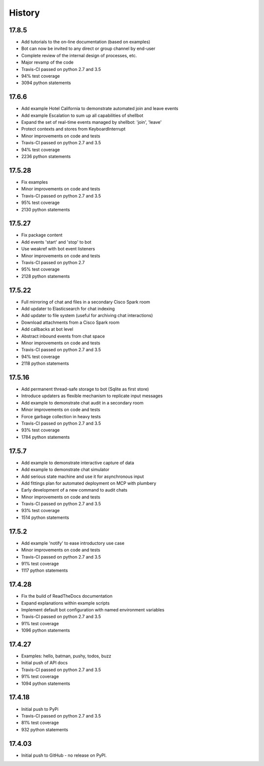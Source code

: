 .. :changelog:

History
-------

17.8.5
~~~~~~
* Add tutorials to the on-line documentation (based on examples)
* Bot can now be invited to any direct or group channel by end-user
* Complete review of the internal design of processes, etc.
* Major revamp of the code
* Travis-CI passed on python 2.7 and 3.5
* 94% test coverage
* 3094 python statements

17.6.6
~~~~~~
* Add example Hotel California to demonstrate automated join and leave events
* Add example Escalation to sum up all capabilities of shellbot
* Expand the set of real-time events managed by shellbot: 'join', 'leave'
* Protect contexts and stores from KeyboardInterrupt
* Minor improvements on code and tests
* Travis-CI passed on python 2.7 and 3.5
* 94% test coverage
* 2236 python statements

17.5.28
~~~~~~~
* Fix examples
* Minor improvements on code and tests
* Travis-CI passed on python 2.7 and 3.5
* 95% test coverage
* 2130 python statements

17.5.27
~~~~~~~
* Fix package content
* Add events 'start' and 'stop' to bot
* Use weakref with bot event listeners
* Minor improvements on code and tests
* Travis-CI passed on python 2.7
* 95% test coverage
* 2128 python statements

17.5.22
~~~~~~~
* Full mirroring of chat and files in a secondary Cisco Spark room
* Add updater to Elasticsearch for chat indexing
* Add updater to file system (useful for archiving chat interactions)
* Download attachments from a Cisco Spark room
* Add callbacks at bot level
* Abstract inbound events from chat space
* Minor improvements on code and tests
* Travis-CI passed on python 2.7 and 3.5
* 94% test coverage
* 2118 python statements

17.5.16
~~~~~~~
* Add permanent thread-safe storage to bot (Sqlite as first store)
* Introduce updaters as flexible mechanism to replicate input messages
* Add example to demonstrate chat audit in a secondary room
* Minor improvements on code and tests
* Force garbage collection in heavy tests
* Travis-CI passed on python 2.7 and 3.5
* 93% test coverage
* 1784 python statements

17.5.7
~~~~~~~
* Add example to demonstrate interactive capture of data
* Add example to demonstrate chat simulator
* Add serious state machine and use it for asynchronous input
* Add fittings plan for automated deployment on MCP with plumbery
* Early development of a new command to audit chats
* Minor improvements on code and tests
* Travis-CI passed on python 2.7 and 3.5
* 93% test coverage
* 1514 python statements

17.5.2
~~~~~~~
* Add example 'notify' to ease introductory use case
* Minor improvements on code and tests
* Travis-CI passed on python 2.7 and 3.5
* 91% test coverage
* 1117 python statements

17.4.28
~~~~~~~
* Fix the build of ReadTheDocs documentation
* Expand explanations within example scripts
* Implement default bot configuration with named environment variables
* Travis-CI passed on python 2.7 and 3.5
* 91% test coverage
* 1096 python statements

17.4.27
~~~~~~~
* Examples: hello, batman, pushy, todos, buzz
* Initial push of API docs
* Travis-CI passed on python 2.7 and 3.5
* 91% test coverage
* 1094 python statements

17.4.18
~~~~~~~
* Initial push to PyPi
* Travis-CI passed on python 2.7 and 3.5
* 81% test coverage
* 932 python statements

17.4.03
~~~~~~~
* Initial push to GitHub - no release on PyPI.
